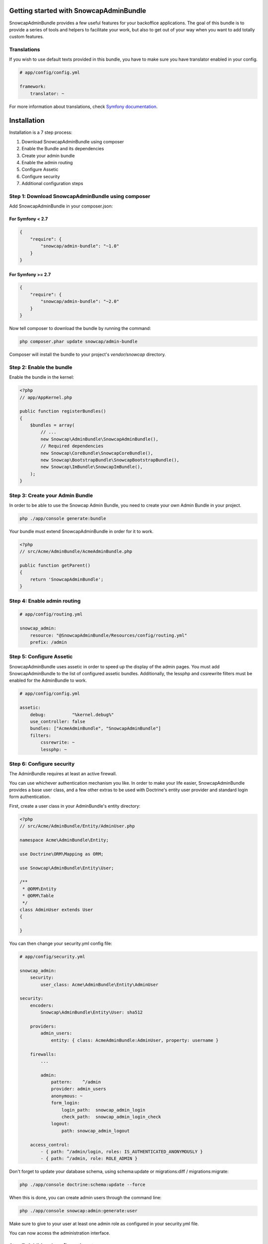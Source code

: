 Getting started with SnowcapAdminBundle
=======================================

SnowcapAdminBundle provides a few useful features for your backoffice applications. The goal of this bundle is to provide a
series of tools and helpers to facilitate your work, but also to get out of your way when you want to add totally custom
features.

Translations
------------

If you wish to use default texts provided in this bundle, you have to make
sure you have translator enabled in your config.

.. code-block:: yaml

    # app/config/config.yml

    framework:
        translator: ~


For more information about translations, check `Symfony documentation <http://symfony.com/doc/current/book/translation.html>`_.

Installation
============

Installation is a 7 step process:

1. Download SnowcapAdminBundle using composer
2. Enable the Bundle and its dependencies
3. Create your admin bundle
4. Enable the admin routing
5. Configure Assetic
6. Configure security
7. Additional configuration steps

Step 1: Download SnowcapAdminBundle using composer
--------------------------------------------------

Add SnowcapAdminBundle in your composer.json:

For Symfony < 2.7
~~~~~~~~~~~~~~~~~

.. code-block:: javascript

    {
        "require": {
            "snowcap/admin-bundle": "~1.0"
        }
    }

For Symfony >= 2.7
~~~~~~~~~~~~~~~~~~

.. code-block:: javascript

    {
        "require": {
            "snowcap/admin-bundle": "~2.0"
        }
    }


Now tell composer to download the bundle by running the command:

.. code-block:: bash

    php composer.phar update snowcap/admin-bundle


Composer will install the bundle to your project's `vendor/snowcap` directory.

Step 2: Enable the bundle
-------------------------

Enable the bundle in the kernel:

.. code-block:: php

    <?php
    // app/AppKernel.php

    public function registerBundles()
    {
        $bundles = array(
            // ...
            new Snowcap\AdminBundle\SnowcapAdminBundle(),
            // Required dependencies
            new Snowcap\CoreBundle\SnowcapCoreBundle(),
            new Snowcap\BootstrapBundle\SnowcapBootstrapBundle(),
            new Snowcap\ImBundle\SnowcapImBundle(),
        );
    }


Step 3: Create your Admin Bundle
--------------------------------

In order to be able to use the Snowcap Admin Bundle, you need to create your own Admin Bundle in your project.

.. code-block:: bash

    php ./app/console generate:bundle

Your bundle must extend SnowcapAdminBundle in order for it to work.

.. code-block:: php

    <?php
    // src/Acme/AdminBundle/AcmeAdminBundle.php

    public function getParent()
    {
        return 'SnowcapAdminBundle';
    }


Step 4: Enable admin routing
----------------------------

.. code-block:: yaml

    # app/config/routing.yml

    snowcap_admin:
        resource: "@SnowcapAdminBundle/Resources/config/routing.yml"
        prefix: /admin


Step 5: Configure Assetic
-------------------------

SnowcapAdminBundle uses assetic in order to speed up the display of the admin pages. You must add SnowcapAdminBundle to the list of configured assetic bundles. Additionally, the lessphp and cssrewrite filters must be enabled for the AdminBundle to work.

.. code-block:: yaml

    # app/config/config.yml

    assetic:
        debug:          "%kernel.debug%"
        use_controller: false
        bundles: ["AcmeAdminBundle", "SnowcapAdminBundle"]
        filters:
            cssrewrite: ~
            lessphp: ~


Step 6: Configure security
--------------------------

The AdminBundle requires at least an active firewall.

You can use whichever authentication mechanism you like. In order to make your life easier, SnowcapAdminBundle provides a base user class, and a few other extras to be used with Doctrine's entity user provider and standard login form authentication.

First, create a user class in your AdminBundle's entity directory:

.. code-block:: php

    <?php
    // src/Acme/AdminBundle/Entity/AdminUser.php

    namespace Acme\AdminBundle\Entity;

    use Doctrine\ORM\Mapping as ORM;

    use Snowcap\AdminBundle\Entity\User;

    /**
     * @ORM\Entity
     * @ORM\Table
     */
    class AdminUser extends User
    {

    }

You can then change your security.yml config file:

.. code-block:: yaml

    # app/config/security.yml

    snowcap_admin:
        security:
            user_class: Acme\AdminBundle\Entity\AdminUser

    security:
        encoders:
            Snowcap\AdminBundle\Entity\User: sha512

        providers:
            admin_users:
                entity: { class: AcmeAdminBundle:AdminUser, property: username }

        firewalls:
            ...

            admin:
                pattern:    ^/admin
                provider: admin_users
                anonymous: ~
                form_login:
                    login_path:  snowcap_admin_login
                    check_path:  snowcap_admin_login_check
                logout:
                    path: snowcap_admin_logout

        access_control:
            - { path: ^/admin/login, roles: IS_AUTHENTICATED_ANONYMOUSLY }
            - { path: ^/admin, role: ROLE_ADMIN }


Don't forget to update your database schema, using schema:update or migrations:diff / migrations:migrate:

.. code-block:: bash

    php ./app/console doctrine:schema:update --force

When this is done, you can create admin users through the command line:

.. code-block:: bash

    php ./app/console snowcap:admin:generate:user

Make sure to give to your user at least one admin role as configured in your security.yml file.

You can now access the administration interface.

Step 7: Additional configuration steps
--------------------------------------

**Enable translations**

SnowcapAdminBundle stores its own translation messages under the "SnowcapAdminBundle" translation domain. Other interface messages, such as the title in the navbar, form and datalist labels, are specific to your project, and are translated through a distinct translation domain. By default, this translation domain is "admin", but you can change it in your project config:

.. code-block:: yaml

    # app/config/config.yml

    snowcap_admin:
        default_translation_domain: backoffice


Your first admin class
----------------------

One of the main features of SnowcapAdminBundle is to allow you to create CRUD interfaces that manage entities. We call those CRUD interfaces "Content Admins".

Creating a Content Admin can be done in 2 steps:

1. Create a Content Admin class
2. Register your admin class with the Service Container

Create a Content Admin class
----------------------------

The first step is to create an Admin class that extends the abstract ContentAdmin class. You will have to implement at least four methods:

* _getForm_ must return a Symfony/Component/Form/FormInterface instance
* _getDatalist_ must return a Snowcap/AdminBundle/Datalist/DatalistInterface instance
* _getEntityName_ receives an entity as sole argument and must return a textual representation of that entity (its name or its title for instance)
* _getEntityClass_ must return the fully qualified class name of the managed entity

.. code-block:: php

    <?php
    // src/Acme/AdminBundle/Admin/ArtistAdmin.php

    namespace Acme\AdminBundle\Admin;

    use Snowcap\AdminBundle\Admin\ContentAdmin

    class ArtistAdmin extends ContentAdmin
    {
        /**
         * Return the main admin form for this content
         *
         * @return \Symfony\Component\Form\Form
         */
        public function getForm()
        {
            return $this->getFormFactory()
                ->createBuilder('form', null, array('data_class' => 'Acme\SiteBundle\Entity\Artist'))
                ->add('firstName', 'text')
                ->add('lastName', 'text')
                ->getForm();
        }

        /**
         * Return the main admin list for this content
         *
         * @return \Snowcap\AdminBundle\Datalist\DatalistInterface
         */
        public function getDatalist()
        {
            return $this->getDatalistFactory()
                ->createBuilder('datalist', array('data_class' => 'Acme\SiteBundle\Entity\Artist'))
                ->addField('firstName', 'text')
                ->addField('lastName', 'text')
                ->getDatalist();
        }

        /**
         * @param object $entity
         * @return string
         */
        public function getEntityName($entity)
        {
            return $entity->getName();
        }

        /**
         * @return string
         */
        public function getEntityClass()
        {
            return 'Acme\SiteBundle\Entity\Artist';
        }
    }

Your admin class is ready but we still need to register it as a service.

Register your admin class with the Service Container
----------------------------------------------------

Simply edit your Admin Bundle services.yml file and declare your Admin Class as a service that extends the

.. code-block:: yaml

    # src/Acme/AdminBundle/Resources/config/services.yml

    class: Acme\AdminBundle\Admin\ArtistAdmin
        parent: snowcap_admin.admin_content
        tags:
            - { name: snowcap_admin.admin, alias: artist, label: Artist|Artists }


That's it, your admin class is ready to use. You can test it at http://yourbaseurl/admin/artist

Next steps
----------

Now that you have a basic CRUD admin, you are ready to dive into more advanced features.
